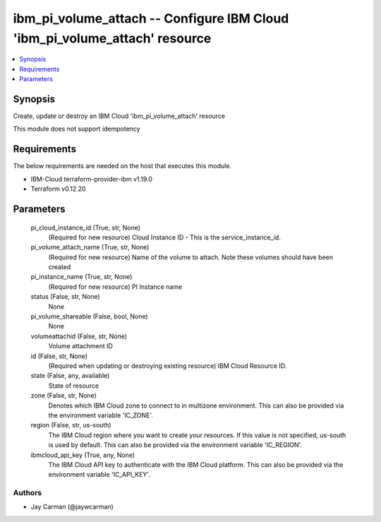 
ibm_pi_volume_attach -- Configure IBM Cloud 'ibm_pi_volume_attach' resource
===========================================================================

.. contents::
   :local:
   :depth: 1


Synopsis
--------

Create, update or destroy an IBM Cloud 'ibm_pi_volume_attach' resource

This module does not support idempotency



Requirements
------------
The below requirements are needed on the host that executes this module.

- IBM-Cloud terraform-provider-ibm v1.19.0
- Terraform v0.12.20



Parameters
----------

  pi_cloud_instance_id (True, str, None)
    (Required for new resource) Cloud Instance ID - This is the service_instance_id.


  pi_volume_attach_name (True, str, None)
    (Required for new resource) Name of the volume to attach. Note these  volumes should have been created


  pi_instance_name (True, str, None)
    (Required for new resource) PI Instance name


  status (False, str, None)
    None


  pi_volume_shareable (False, bool, None)
    None


  volumeattachid (False, str, None)
    Volume attachment ID


  id (False, str, None)
    (Required when updating or destroying existing resource) IBM Cloud Resource ID.


  state (False, any, available)
    State of resource


  zone (False, str, None)
    Denotes which IBM Cloud zone to connect to in multizone environment. This can also be provided via the environment variable 'IC_ZONE'.


  region (False, str, us-south)
    The IBM Cloud region where you want to create your resources. If this value is not specified, us-south is used by default. This can also be provided via the environment variable 'IC_REGION'.


  ibmcloud_api_key (True, any, None)
    The IBM Cloud API key to authenticate with the IBM Cloud platform. This can also be provided via the environment variable 'IC_API_KEY'.













Authors
~~~~~~~

- Jay Carman (@jaywcarman)

